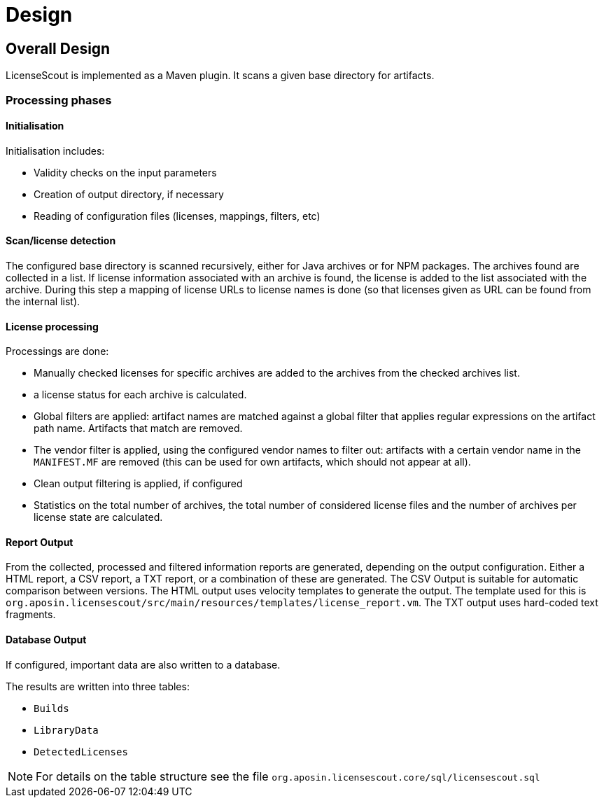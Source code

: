 //
// Copyright 2019 Association for the promotion of open-source insurance software and for the establishment of open interface standards in the insurance industry (Verein zur Förderung quelloffener Versicherungssoftware und Etablierung offener Schnittstellenstandards in der Versicherungsbranche)
//
// Licensed under the Apache License, Version 2.0 (the "License");
// you may not use this file except in compliance with the License.
// You may obtain a copy of the License at
//
//     http://www.apache.org/licenses/LICENSE-2.0
//
// Unless required by applicable law or agreed to in writing, software
// distributed under the License is distributed on an "AS IS" BASIS,
// WITHOUT WARRANTIES OR CONDITIONS OF ANY KIND, either express or implied.
// See the License for the specific language governing permissions and
// limitations under the License.
//

= Design

:encoding: utf-8
:lang: en
:doctype: book
:toc:
:toclevels: 4

== Overall Design

LicenseScout is implemented as a Maven plugin. It scans a given base directory for artifacts.

=== Processing phases
==== Initialisation

Initialisation includes:

* Validity checks on the input parameters
* Creation of output directory, if necessary
* Reading of configuration files (licenses, mappings, filters, etc)

==== Scan/license detection

The configured base directory is scanned recursively, either for Java archives or for NPM packages. The archives found are collected in a list. If license information associated with an archive is found, the license is added to the list associated with the archive.
During this step a mapping of license URLs to license names is done (so that licenses given as URL can be found from the internal list).

==== License processing
Processings are done:

* Manually checked licenses for specific archives are added to the archives from the checked archives list.
* a license status for each archive is calculated.
* Global filters are applied: artifact names are matched against a global filter that applies regular expressions on the artifact path name. Artifacts that match are removed.
* The vendor filter is applied, using the configured vendor names to filter out: artifacts with a certain vendor name in the `MANIFEST.MF` are removed (this can be used for own artifacts, which should not appear at all).
* Clean output filtering is applied, if configured
* Statistics on the total number of archives, the total number of considered license files and the number of archives per license state are calculated.


==== Report Output
From the collected, processed and filtered information reports are generated, depending on the output configuration. Either a HTML report, a CSV report, a TXT report, or a combination of these are generated.
The CSV Output is suitable for automatic comparison between versions.
The HTML output uses velocity templates to generate the output. The template used for this is `org.aposin.licensescout/src/main/resources/templates/license_report.vm`.
The TXT output uses hard-coded text fragments.

==== Database Output
If configured, important data are also written to a database.

The results are written into three tables:

* `Builds`
* `LibraryData`
* `DetectedLicenses`

NOTE: For details on the table structure see the file `org.aposin.licensescout.core/sql/licensescout.sql`


